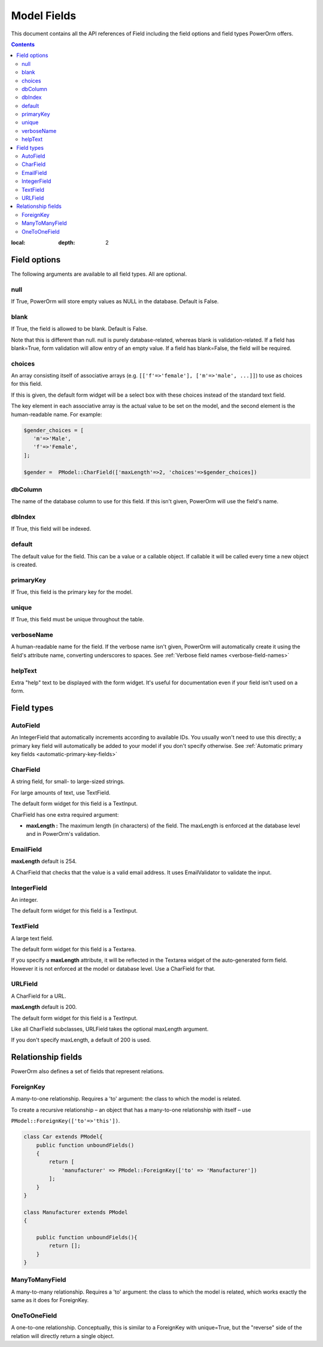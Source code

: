 #############################
Model Fields
#############################

This document contains all the API references of Field including the field options and field types PowerOrm offers.

.. contents::
:local:
   :depth: 2


Field options
=================

The following arguments are available to all field types. All are optional.

null
-------

If True, PowerOrm will store empty values as NULL in the database. Default is False.

blank
----------
If True, the field is allowed to be blank. Default is False.

Note that this is different than null. null is purely database-related, whereas blank is validation-related.
If a field has blank=True, form validation will allow entry of an empty value. If a field has blank=False,
the field will be required.

choices
-----------

An array consisting itself of associative arrays (e.g. ``[['f'=>'female'], ['m'=>'male', ...]]``) to use as choices
for this field.

If this is given, the default form widget will be a select box with these choices instead of the standard text field.

The key element in each associative array is the actual value to be set on the model, and the second element is the
human-readable name. For example:

.. code-block:: php

    $gender_choices = [
       'm'=>'Male',
       'f'=>'Female',
    ];

    $gender =  PModel::CharField(['maxLength'=>2, 'choices'=>$gender_choices])

dbColumn
-----------
The name of the database column to use for this field. If this isn't given, PowerOrm will use the field's name.


dbIndex
---------
If True, this field will be indexed.

default
---------------
The default value for the field. This can be a value or a callable object. If callable it will be called every time a
new object is created.

primaryKey
---------------
If True, this field is the primary key for the model.

unique
-------------
If True, this field must be unique throughout the table.

verboseName
---------------
A human-readable name for the field. If the verbose name isn't given, PowerOrm will
automatically create it using the field's attribute name, converting underscores to spaces. See
:ref:`Verbose field names <verbose-field-names>`

helpText
---------
Extra "help" text to be displayed with the form widget. It's useful for documentation even if your field isn't used on
a form.

Field types
================

AutoField
------------
An IntegerField that automatically increments according to available IDs. You usually won't need to use this directly;
a primary key field will automatically be added to your model if you don't specify otherwise.
See
:ref:`Automatic primary key fields <automatic-primary-key-fields>`

CharField
-----------------
A string field, for small- to large-sized strings.

For large amounts of text, use TextField.

The default form widget for this field is a TextInput.

CharField has one extra required argument:

- **maxLength :**
  The maximum length (in characters) of the field. The maxLength is enforced at the database level and in PowerOrm's
  validation.

EmailField
------------

**maxLength** default is 254.

A CharField that checks that the value is a valid email address. It uses EmailValidator to validate the input.

IntegerField
----------------
An integer.

The default form widget for this field is a TextInput.

TextField
-------------------
A large text field.

The default form widget for this field is a Textarea.

If you specify a **maxLength** attribute, it will be reflected in the Textarea widget of the auto-generated form field.
However it is not enforced at the model or database level. Use a CharField for that.

URLField
-----------
A CharField for a URL.

**maxLength** default is 200.

The default form widget for this field is a TextInput.

Like all CharField subclasses, URLField takes the optional maxLength argument.

If you don't specify maxLength, a default of 200 is used.

Relationship fields
======================

PowerOrm also defines a set of fields that represent relations.

ForeignKey
-------------

A many-to-one relationship. Requires a 'to' argument: the class to which the model is related.

.. _recursive_relation:

To create a recursive relationship – an object that has a many-to-one relationship with itself –
use

``PModel::ForeignKey(['to'=>'this'])``.

.. code-block:: php

    class Car extends PModel{
        public function unboundFields()
        {
            return [
                'manufacturer' => PModel::ForeignKey(['to' => 'Manufacturer'])
            ];
        }
    }

    class Manufacturer extends PModel
    {

        public function unboundFields(){
            return [];
        }
    }

ManyToManyField
------------------
A many-to-many relationship. Requires a 'to' argument: the class to which the model is related, which works exactly
the same as it does for ForeignKey.

OneToOneField
-----------------
A one-to-one relationship. Conceptually, this is similar to a ForeignKey with unique=True, but the "reverse" side of the
relation will directly return a single object.
